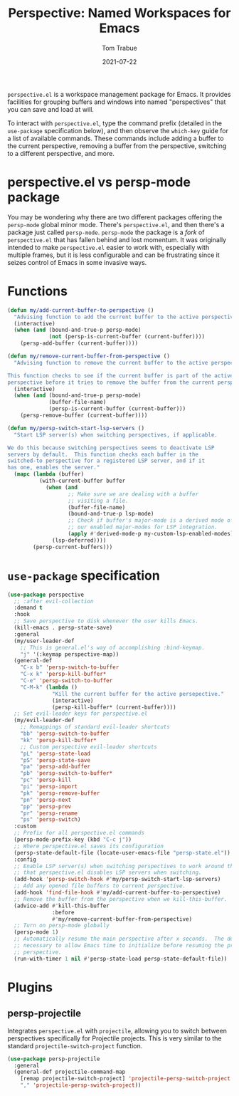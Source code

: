 #+TITLE:    Perspective: Named Workspaces for Emacs
#+AUTHOR:   Tom Trabue
#+EMAIL:    tom.trabue@gmail.com
#+DATE:     2021-07-22
#+TAGS:
#+STARTUP: fold

=perspective.el= is a workspace management package for Emacs. It provides
facilities for grouping buffers and windows into named "perspectives" that you
can save and load at will.

To interact with =perspective.el=, type the command prefix (detailed in the
=use-package= specification below), and then observe the =which-key= guide for a
list of available commands. These commands include adding a buffer to the
current perspective, removing a buffer from the perspective, switching to a
different perspective, and more.

* perspective.el vs persp-mode package
  You may be wondering why there are two different packages offering the
  =persp-mode= global minor mode. There's =perspective.el=, and then there's a
  package just called =persp-mode=. =persp-mode= the package is a /fork/ of
  =perspective.el= that has fallen behind and lost momentum. It was originally
  intended to make =perspective.el= easier to work with, especially with
  multiple frames, but it is less configurable and can be frustrating since it
  seizes control of Emacs in some invasive ways.

* Functions
#+begin_src emacs-lisp
  (defun my/add-current-buffer-to-perspective ()
    "Advising function to add the current buffer to the active perspective."
    (interactive)
    (when (and (bound-and-true-p persp-mode)
               (not (persp-is-current-buffer (current-buffer))))
      (persp-add-buffer (current-buffer))))

  (defun my/remove-current-buffer-from-perspective ()
    "Advising function to remove the current buffer to the active perspective.

  This function checks to see if the current buffer is part of the active
  perspective before it tries to remove the buffer from the current perspective."
    (interactive)
    (when (and (bound-and-true-p persp-mode)
               (buffer-file-name)
               (persp-is-current-buffer (current-buffer)))
      (persp-remove-buffer (current-buffer))))

  (defun my/persp-switch-start-lsp-servers ()
    "Start LSP server(s) when switching perspectives, if applicable.

  We do this because switching perspectives seems to deactivate LSP
  servers by default.  This function checks each buffer in the
  switched-to perspective for a registered LSP server, and if it
  has one, enables the server."
    (mapc (lambda (buffer)
            (with-current-buffer buffer
              (when (and
                     ;; Make sure we are dealing with a buffer
                     ;; visiting a file.
                     (buffer-file-name)
                     (bound-and-true-p lsp-mode)
                     ;; Check if buffer's major-mode is a derived mode of one of
                     ;; our enabled major-modes for LSP integration.
                     (apply #'derived-mode-p my-custom-lsp-enabled-modes))
                (lsp-deferred))))
          (persp-current-buffers)))
#+end_src

* =use-package= specification
  #+begin_src emacs-lisp
    (use-package perspective
      ;; :after evil-collection
      :demand t
      :hook
      ;; Save perspective to disk whenever the user kills Emacs.
      (kill-emacs . persp-state-save)
      :general
      (my/user-leader-def
        ;; This is general.el's way of accomplishing :bind-keymap.
        "j" '(:keymap perspective-map))
      (general-def
        "C-x b" 'persp-switch-to-buffer
        "C-x k" 'persp-kill-buffer*
        "C-e" 'persp-switch-to-buffer
        "C-M-k" (lambda ()
                  "Kill the current buffer for the active persepective."
                  (interactive)
                  (persp-kill-buffer* (current-buffer))))
      ;; Set evil-leader keys for perspective.el
      (my/evil-leader-def
        ;; Remappings of standard evil-leader shortcuts
        "bb" 'persp-switch-to-buffer
        "kk" 'persp-kill-buffer*
        ;; Custom perspective evil-leader shortcuts
        "pL" 'persp-state-load
        "pS" 'persp-state-save
        "pa" 'persp-add-buffer
        "pb" 'persp-switch-to-buffer*
        "pc" 'persp-kill
        "pi" 'persp-import
        "pk" 'persp-remove-buffer
        "pn" 'persp-next
        "pp" 'persp-prev
        "pr" 'persp-rename
        "ps" 'persp-switch)
      :custom
      ;; Prefix for all perspective.el commands
      (persp-mode-prefix-key (kbd "C-c j"))
      ;; Where perspective.el saves its configuration
      (persp-state-default-file (locate-user-emacs-file "persp-state.el"))
      :config
      ;; Enable LSP server(s) when switching perspectives to work around the fact
      ;; that perspective.el disables LSP servers when switching.
      (add-hook 'persp-switch-hook #'my/persp-switch-start-lsp-servers)
      ;; Add any opened file buffers to current perspective.
      (add-hook 'find-file-hook #'my/add-current-buffer-to-perspective)
      ;; Remove the buffer from the perspective when we kill-this-buffer.
      (advice-add #'kill-this-buffer
                  :before
                  #'my/remove-current-buffer-from-perspective)
      ;; Turn on persp-mode globally
      (persp-mode 1)
      ;; Automatically resume the main perspective after x seconds.  The delay is
      ;; necessary to allow Emacs time to initialize before resuming the previous
      ;; perspective.
      (run-with-timer 1 nil #'persp-state-load persp-state-default-file))
  #+end_src

* Plugins
** persp-projectile
   Integrates =perspective.el= with =projectile=, allowing you to switch between
   perspectives specifically for Projectile projects. This is very similar to
   the standard =projectile-switch-project= function.

   #+begin_src emacs-lisp
     (use-package persp-projectile
       :general
       (general-def projectile-command-map
         [remap projectile-switch-project] 'projectile-persp-switch-project
         "," 'projectile-persp-switch-project))
   #+end_src
